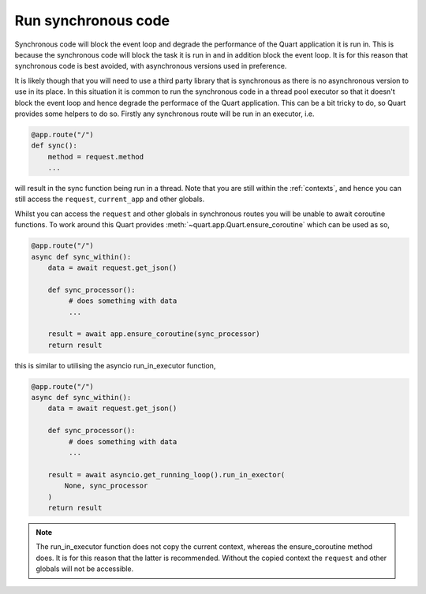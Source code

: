 .. _sync_code:

Run synchronous code
====================

Synchronous code will block the event loop and degrade the performance
of the Quart application it is run in. This is because the synchronous
code will block the task it is run in and in addition block the event
loop. It is for this reason that synchronous code is best avoided,
with asynchronous versions used in preference.

It is likely though that you will need to use a third party library
that is synchronous as there is no asynchronous version to use in its
place. In this situation it is common to run the synchronous code in a
thread pool executor so that it doesn't block the event loop and hence
degrade the performace of the Quart application. This can be a bit
tricky to do, so Quart provides some helpers to do so. Firstly any
synchronous route will be run in an executor, i.e.

.. code-block:: python

    @app.route("/")
    def sync():
        method = request.method
        ...

will result in the sync function being run in a thread. Note that you
are still within the :ref:`contexts`, and hence you can still access
the ``request``, ``current_app`` and other globals.

Whilst you can access the ``request`` and other globals in synchronous
routes you will be unable to await coroutine functions. To work around
this Quart provides :meth:`~quart.app.Quart.ensure_coroutine` which
can be used as so,

.. code-block:: python

    @app.route("/")
    async def sync_within():
        data = await request.get_json()

        def sync_processor():
             # does something with data
             ...

        result = await app.ensure_coroutine(sync_processor)
        return result

this is similar to utilising the asyncio run_in_executor function,

.. code-block:: python

    @app.route("/")
    async def sync_within():
        data = await request.get_json()

        def sync_processor():
             # does something with data
             ...

        result = await asyncio.get_running_loop().run_in_exector(
            None, sync_processor
        )
        return result

.. note::

   The run_in_executor function does not copy the current context,
   whereas the ensure_coroutine method does. It is for this reason
   that the latter is recommended. Without the copied context the
   ``request`` and other globals will not be accessible.
